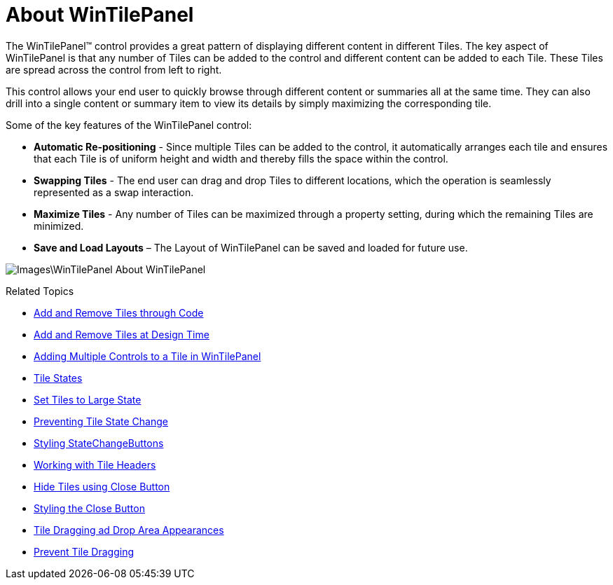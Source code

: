 ﻿////

|metadata|
{
    "name": "wintilepanel-about-wintilepanel",
    "controlName": ["WinTilePanel"],
    "tags": [],
    "guid": "{07EBAE5E-48CB-4C68-BDB7-4959BD649ABE}",  
    "buildFlags": [],
    "createdOn": "0001-01-01T00:00:00Z"
}
|metadata|
////

= About WinTilePanel

The WinTilePanel™ control provides a great pattern of displaying different content in different Tiles. The key aspect of WinTilePanel is that any number of Tiles can be added to the control and different content can be added to each Tile. These Tiles are spread across the control from left to right.

This control allows your end user to quickly browse through different content or summaries all at the same time. They can also drill into a single content or summary item to view its details by simply maximizing the corresponding tile.

Some of the key features of the WinTilePanel control:

* *Automatic Re-positioning* - Since multiple Tiles can be added to the control, it automatically arranges each tile and ensures that each Tile is of uniform height and width and thereby fills the space within the control.
* *Swapping Tiles* - The end user can drag and drop Tiles to different locations, which the operation is seamlessly represented as a swap interaction.
* *Maximize Tiles* - Any number of Tiles can be maximized through a property setting, during which the remaining Tiles are minimized.
* *Save and Load Layouts* – The Layout of WinTilePanel can be saved and loaded for future use.

image::Images\WinTilePanel_About_WinTilePanel.png[]

Related Topics

** link:wintilepanel-add-and-remove-tiles-through-code.html[Add and Remove Tiles through Code]
** link:wintilepanel-add-and-remove-tiles-at-design-time.html[Add and Remove Tiles at Design Time]
** link:wintilepanel-adding-multiple-controls-to-a-tile-in-wintilepanel.html[Adding Multiple Controls to a Tile in WinTilePanel]
** link:wintilepanel-tile-states.html[Tile States]
** link:wintilepanel-set-tiles-to-large-state.html[Set Tiles to Large State]
** link:wintilepanel-preventing-tile-state-change.html[Preventing Tile State Change]
** link:wintilepanel-styling-state-change-buttons.html[Styling StateChangeButtons]
** link:wintilepanel-working-with-tile-headers.html[Working with Tile Headers]
** link:wintilepanel-hide-tiles-using-close-button.html[Hide Tiles using Close Button]
** link:wintilepanel-styling-the-close-button.html[Styling the Close Button]
** link:wintilepanel-tile-dragging-and-drop-area-appearances.html[Tile Dragging ad Drop Area Appearances]
** link:wintilepanel-prevent-tile-dragging.html[Prevent Tile Dragging]